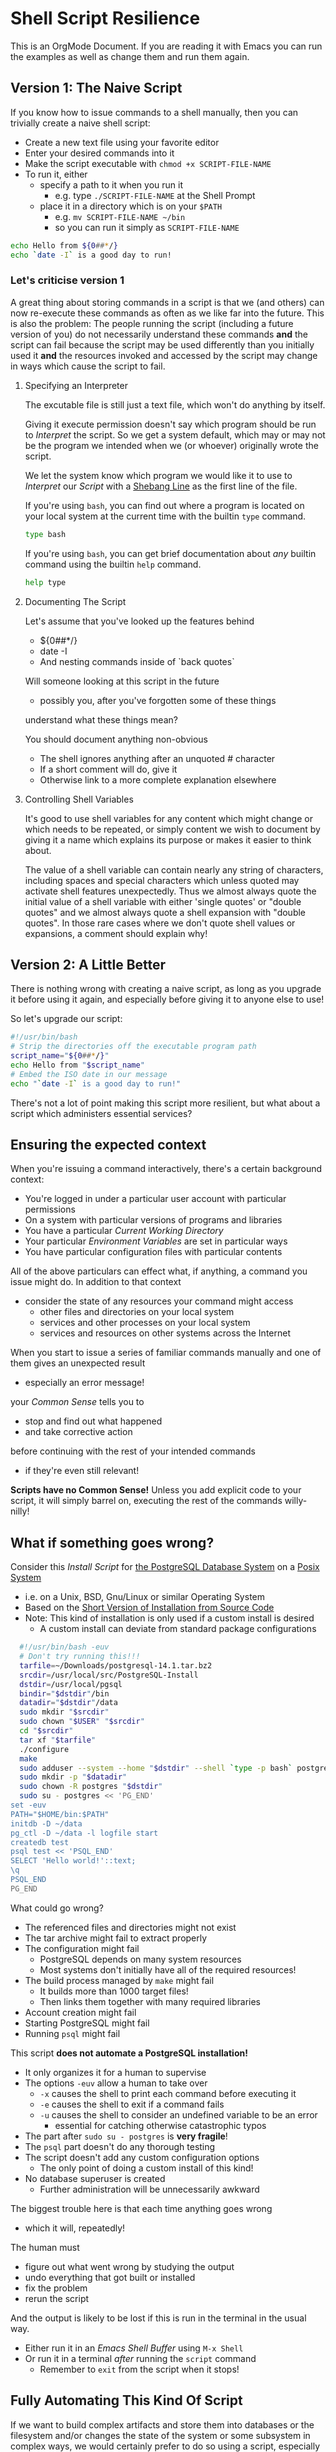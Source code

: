* Shell Script Resilience

This is an OrgMode Document. If you are reading it with Emacs you can run the
examples as well as change them and run them again.

** Version 1: The Naive Script

If you know how to issue commands to a shell manually, then you can trivially
create a naive shell script:
- Create a new text file using your favorite editor
- Enter your desired commands into it
- Make the script executable with =chmod +x SCRIPT-FILE-NAME=
- To run it, either
      - specify a path to it when you run it
            - e.g. type =./SCRIPT-FILE-NAME= at the Shell Prompt
      - place it in a directory which is on your =$PATH=
            - e.g. =mv SCRIPT-FILE-NAME ~/bin=
            - so you can run it simply as =SCRIPT-FILE-NAME=

#+begin_src sh :results output
  echo Hello from ${0##*/}
  echo `date -I` is a good day to run!
#+end_src

#+RESULTS:
: Hello from sh
: 2022-10-18 is a good day to run!

*** Let's criticise version 1

A great thing about storing commands in a script is that we (and others) can now
re-execute these commands as often as we like far into the future. This is also
the problem: The people running the script (including a future version of you)
do not necessarily understand these commands *and* the script can fail because
the script may be used differently than you initially used it *and* the
resources invoked and accessed by the script may change in ways which cause the
script to fail.

**** Specifying an Interpreter

The excutable file is still just a text file, which won't do anything by itself.

Giving it execute permission doesn't say which program should be run to
/Interpret/ the script. So we get a system default, which may or may not be the
program we intended when we (or whoever) originally wrote the script.

We let the system know which program we would like it to use to /Interpret/ our
/Script/ with a [[https://en.wikipedia.org/wiki/Shebang_(Unix)][Shebang Line]] as the first line of the file.

If you're using =bash=, you can find out where a program is located on your
local system at the current time with the builtin =type= command.

#+begin_src bash :results output
 type bash 
#+end_src

#+RESULTS:
: bash is /usr/bin/bash

If you're using =bash=, you can get brief documentation about /any/ builtin
command using the builtin =help= command.

#+begin_src bash :results output
 help type
#+end_src

**** Documenting The Script

Let's assume that you've looked up the features behind
- ${0##*/}
- date -I
- And nesting commands inside of `back quotes`

Will someone looking at this script in the future
- possibly you, after you've forgotten some of these things
understand what these things mean?

You should document anything non-obvious
- The shell ignores anything after an unquoted # character
- If a short comment will do, give it
- Otherwise link to a more complete explanation elsewhere
 
**** Controlling Shell Variables

It's good to use shell variables for any content which might change or which
needs to be repeated, or simply content we wish to document by giving it a name
which explains its purpose or makes it easier to think about.

The value of a shell variable can contain nearly any string of characters,
including spaces and special characters which unless quoted may activate shell
features unexpectedly. Thus we almost always quote the initial value of a shell
variable with either 'single quotes' or "double quotes" and we almost always
quote a shell expansion with "double quotes". In those rare cases where we don't
quote shell values or expansions, a comment should explain why!

** Version 2: A Little Better

There is nothing wrong with creating a naive script, as long as you upgrade it
before using it again, and especially before giving it to anyone else to use!

So let's upgrade our script:

#+begin_src bash :results output
  #!/usr/bin/bash
  # Strip the directories off the executable program path
  script_name="${0##*/}"
  echo Hello from "$script_name"
  # Embed the ISO date in our message
  echo "`date -I` is a good day to run!"
#+end_src

#+RESULTS:
: Hello from bash
: 2022-10-18 is a good day to run!

There's not a lot of point making this script more resilient, but what about a
script which administers essential services?

** Ensuring the expected context

When you're issuing a command interactively, there's a certain background
context:
- You're logged in under a particular user account with particular permissions
- On a system with particular versions of programs and libraries
- You have a particular /Current Working Directory/
- Your particular /Environment Variables/ are set in particular ways
- You have particular configuration files with particular contents

All of the above particulars can effect what, if anything, a command
you issue might do.  In addition to that context
- consider the state of any resources your command might access
	- other files and directories on your local system
	- services and other processes on your local system
	- services and resources on other systems across the Internet

When you start to issue a series of familiar commands manually and one
of them gives an unexpected result
- especially an error message!
your /Common Sense/ tells you to
- stop and find out what happened
- and take corrective action
before continuing with the rest of your intended commands
- if they're even still relevant!

*Scripts have no Common Sense!* Unless you add explicit code to your script, it
will simply barrel on, executing the rest of the commands willy-nilly!

** What if something goes wrong?

Consider this /Install Script/ for [[https://www.postgresql.org/][the PostgreSQL Database System]] on a [[https://en.wikipedia.org/wiki/POSIX][Posix
System]]
- i.e. on a Unix, BSD, Gnu/Linux or similar Operating System
- Based on the [[https://www.postgresql.org/docs/current/install-short.html][Short Version of Installation from Source Code]]
- Note: This kind of installation is only used if a custom install is desired
      - A custom install can deviate from standard package configurations

#+begin_src bash
  #!/usr/bin/bash -euv
  # Don't try running this!!!
  tarfile=~/Downloads/postgresql-14.1.tar.bz2
  srcdir=/usr/local/src/PostgreSQL-Install
  dstdir=/usr/local/pgsql
  bindir="$dstdir"/bin
  datadir="$dstdir"/data
  sudo mkdir "$srcdir"
  sudo chown "$USER" "$srcdir"
  cd "$srcdir"
  tar xf "$tarfile"
  ./configure
  make
  sudo adduser --system --home "$dstdir" --shell `type -p bash` postgres
  sudo mkdir -p "$datadir"
  sudo chown -R postgres "$dstdir"
  sudo su - postgres << 'PG_END'
set -euv 
PATH="$HOME/bin:$PATH"
initdb -D ~/data
pg_ctl -D ~/data -l logfile start
createdb test
psql test << 'PSQL_END'
SELECT 'Hello world!'::text;
\q
PSQL_END 
PG_END
#+end_src

What could go wrong?
- The referenced files and directories might not exist
- The tar archive might fail to extract properly
- The configuration might fail
    - PostgreSQL depends on many system resources
    - Most systems don't initially have all of the required resources!
- The build process managed by =make= might fail
    - It builds more than 1000 target files!
    - Then links them together with many required libraries
- Account creation might fail
- Starting PostgreSQL might fail
- Running =psql= might fail

This script *does not automate a PostgreSQL installation!*
- It only organizes it for a human to supervise
- The options =-euv= allow a human to take over
      - =-x= causes the shell to print each command before executing it
      - =-e= causes the shell to exit if a command fails
      - =-u= causes the shell to consider an undefined variable to be an error
            - essential for catching otherwise catastrophic typos
- The part after =sudo su - postgres= is *very fragile*!
- The =psql= part doesn't do any thorough testing
- The script doesn't add any custom configuration options
      - The only point of doing a custom install of this kind!
- No database superuser is created
      - Further administration will be unnecessarily awkward

The biggest trouble here is that each time anything goes wrong
- which it will, repeatedly!
The human must
- figure out what went wrong by studying the output
- undo everything that got built or installed
- fix the problem
- rerun the script

And the output is likely to be lost if this is run in the terminal in the usual way.
- Either run it in an /Emacs Shell Buffer/ using =M-x Shell=
- Or run it in a terminal /after/ running the =script= command
      - Remember to =exit= from the script when it stops!

** Fully Automating This Kind Of Script

If we want to build complex artifacts and store them into databases or the
filesystem and/or changes the state of the system or some subsystem in complex
ways, we would certainly prefer to do so using a script, especially if we're
going to want to do similar tasks repeatedly.

Using a script
1. documents the process
2. saves labor
3. increases reliability
But 2 and 3 are only true if the script can detect and handle errors.
- Stopping with a transcript is only semi-automation

*** Error Detection Strategies

All processes (commands) in a Posix environment return an /Exit Status/.
- By convention, 0 means success, non-0 means something weird happened
      - Note that this is the opposite of traditional Boolean values!
- The /Exit Status/ of the /Last Command/ is available in the =$?= pseudo-variable.

Some processes require explicit integrity tests
- The /Posix/ environment provides some has many often helpful tools
      - =cmp= will compare two files that should be the same
      - =test= has lots of built-in tests
      - The =case= and =expr= commands can do pattern matching
      - etc.
- The =make= tool is often used to organize tests scripts
      - =make test= is a frequent part of a build process

*** Error Recovery Strategies

Once a problem has been detected, error recovery needs to
- Capture what happened
- Restore the system to a known state
- Diagnose the problem
- Document and log the problem
- Execute an alternative process if there is one
- Indicate failure if we're out of alternatives

Coding this is usually done with /Exit Codes/ which control
- the =if= and =while= commands
- the boolean operators =&&= (and then) and =||= (or else)

In many cases a script is just one part of a more complex automated process, so
all it has to do is exit with a non-zero Exit Status, e.g. with =exit 1= --
although it's best to have different non-zero statuses for different kinds of
failure.

A top level script may need to alert humans that an important process has
failed. This should never be done by popping up a notification on a user's
screen asking them to report an error! A script should be able to send a text,
email, etc. or file a trouble ticket, etc. to bring attention to the problem by
the right person in a timely fashion. Scripts can also monitor a trouble ticket
system or repeatedly check a system which is out of order and escalate an issue
when fixes are not occurring within an expected timeframe.

** Examples of Resilient Scripts

*This is a placeholder for future content!*
